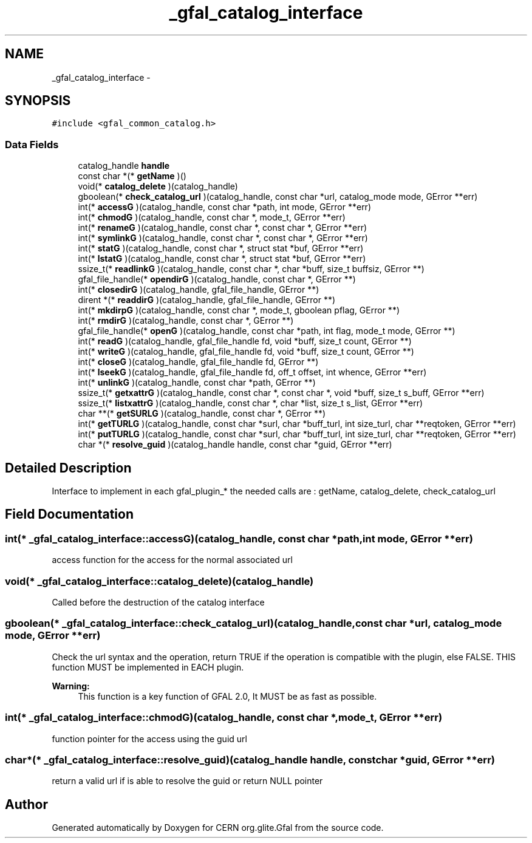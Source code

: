 .TH "_gfal_catalog_interface" 3 "18 Aug 2011" "Version 1.90" "CERN org.glite.Gfal" \" -*- nroff -*-
.ad l
.nh
.SH NAME
_gfal_catalog_interface \- 
.SH SYNOPSIS
.br
.PP
\fC#include <gfal_common_catalog.h>\fP
.PP
.SS "Data Fields"

.in +1c
.ti -1c
.RI "catalog_handle \fBhandle\fP"
.br
.ti -1c
.RI "const char *(* \fBgetName\fP )()"
.br
.ti -1c
.RI "void(* \fBcatalog_delete\fP )(catalog_handle)"
.br
.ti -1c
.RI "gboolean(* \fBcheck_catalog_url\fP )(catalog_handle, const char *url, catalog_mode mode, GError **err)"
.br
.ti -1c
.RI "int(* \fBaccessG\fP )(catalog_handle, const char *path, int mode, GError **err)"
.br
.ti -1c
.RI "int(* \fBchmodG\fP )(catalog_handle, const char *, mode_t, GError **err)"
.br
.ti -1c
.RI "int(* \fBrenameG\fP )(catalog_handle, const char *, const char *, GError **err)"
.br
.ti -1c
.RI "int(* \fBsymlinkG\fP )(catalog_handle, const char *, const char *, GError **err)"
.br
.ti -1c
.RI "int(* \fBstatG\fP )(catalog_handle, const char *, struct stat *buf, GError **err)"
.br
.ti -1c
.RI "int(* \fBlstatG\fP )(catalog_handle, const char *, struct stat *buf, GError **err)"
.br
.ti -1c
.RI "ssize_t(* \fBreadlinkG\fP )(catalog_handle, const char *, char *buff, size_t buffsiz, GError **)"
.br
.ti -1c
.RI "gfal_file_handle(* \fBopendirG\fP )(catalog_handle, const char *, GError **)"
.br
.ti -1c
.RI "int(* \fBclosedirG\fP )(catalog_handle, gfal_file_handle, GError **)"
.br
.ti -1c
.RI "dirent *(* \fBreaddirG\fP )(catalog_handle, gfal_file_handle, GError **)"
.br
.ti -1c
.RI "int(* \fBmkdirpG\fP )(catalog_handle, const char *, mode_t, gboolean pflag, GError **)"
.br
.ti -1c
.RI "int(* \fBrmdirG\fP )(catalog_handle, const char *, GError **)"
.br
.ti -1c
.RI "gfal_file_handle(* \fBopenG\fP )(catalog_handle, const char *path, int flag, mode_t mode, GError **)"
.br
.ti -1c
.RI "int(* \fBreadG\fP )(catalog_handle, gfal_file_handle fd, void *buff, size_t count, GError **)"
.br
.ti -1c
.RI "int(* \fBwriteG\fP )(catalog_handle, gfal_file_handle fd, void *buff, size_t count, GError **)"
.br
.ti -1c
.RI "int(* \fBcloseG\fP )(catalog_handle, gfal_file_handle fd, GError **)"
.br
.ti -1c
.RI "int(* \fBlseekG\fP )(catalog_handle, gfal_file_handle fd, off_t offset, int whence, GError **err)"
.br
.ti -1c
.RI "int(* \fBunlinkG\fP )(catalog_handle, const char *path, GError **)"
.br
.ti -1c
.RI "ssize_t(* \fBgetxattrG\fP )(catalog_handle, const char *, const char *, void *buff, size_t s_buff, GError **err)"
.br
.ti -1c
.RI "ssize_t(* \fBlistxattrG\fP )(catalog_handle, const char *, char *list, size_t s_list, GError **err)"
.br
.ti -1c
.RI "char **(* \fBgetSURLG\fP )(catalog_handle, const char *, GError **)"
.br
.ti -1c
.RI "int(* \fBgetTURLG\fP )(catalog_handle, const char *surl, char *buff_turl, int size_turl, char **reqtoken, GError **err)"
.br
.ti -1c
.RI "int(* \fBputTURLG\fP )(catalog_handle, const char *surl, char *buff_turl, int size_turl, char **reqtoken, GError **err)"
.br
.ti -1c
.RI "char *(* \fBresolve_guid\fP )(catalog_handle handle, const char *guid, GError **err)"
.br
.in -1c
.SH "Detailed Description"
.PP 
Interface to implement in each gfal_plugin_* the needed calls are : getName, catalog_delete, check_catalog_url 
.PP
.SH "Field Documentation"
.PP 
.SS "int(* \fB_gfal_catalog_interface::accessG\fP)(catalog_handle, const char *path, int mode, GError **err)"
.PP
access function for the access for the normal associated url 
.SS "void(* \fB_gfal_catalog_interface::catalog_delete\fP)(catalog_handle)"
.PP
Called before the destruction of the catalog interface 
.SS "gboolean(* \fB_gfal_catalog_interface::check_catalog_url\fP)(catalog_handle, const char *url, catalog_mode mode, GError **err)"
.PP
Check the url syntax and the operation, return TRUE if the operation is compatible with the plugin, else FALSE. THIS function MUST be implemented in EACH plugin. 
.PP
\fBWarning:\fP
.RS 4
This function is a key function of GFAL 2.0, It MUST be as fast as possible. 
.RE
.PP

.SS "int(* \fB_gfal_catalog_interface::chmodG\fP)(catalog_handle, const char *, mode_t, GError **err)"
.PP
function pointer for the access using the guid url 
.SS "char*(* \fB_gfal_catalog_interface::resolve_guid\fP)(catalog_handle handle, const char *guid, GError **err)"
.PP
return a valid url if is able to resolve the guid or return NULL pointer 

.SH "Author"
.PP 
Generated automatically by Doxygen for CERN org.glite.Gfal from the source code.
